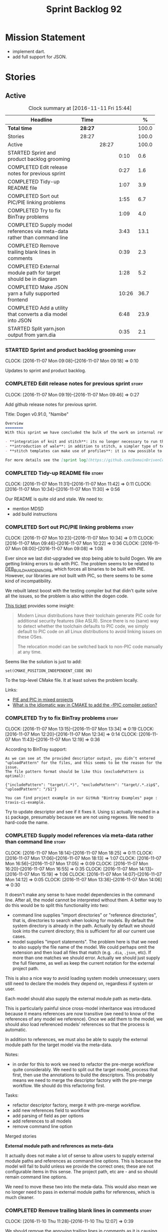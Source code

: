 #+title: Sprint Backlog 92
#+options: date:nil toc:nil author:nil num:nil
#+todo: STARTED | COMPLETED CANCELLED POSTPONED
#+tags: { story(s) epic(e) }

* Mission Statement

- implement dart.
- add full support for JSON.

* Stories

** Active

#+begin: clocktable :maxlevel 3 :scope subtree :indent nil :emphasize nil :scope file :narrow 75 :formula %
#+CAPTION: Clock summary at [2016-11-11 Fri 15:44]
| <75>                                                                        |         |       |       |       |
| Headline                                                                    | Time    |       |       |     % |
|-----------------------------------------------------------------------------+---------+-------+-------+-------|
| *Total time*                                                                | *28:27* |       |       | 100.0 |
|-----------------------------------------------------------------------------+---------+-------+-------+-------|
| Stories                                                                     | 28:27   |       |       | 100.0 |
| Active                                                                      |         | 28:27 |       | 100.0 |
| STARTED Sprint and product backlog grooming                                 |         |       |  0:10 |   0.6 |
| COMPLETED Edit release notes for previous sprint                            |         |       |  0:27 |   1.6 |
| COMPLETED Tidy-up README file                                               |         |       |  1:07 |   3.9 |
| COMPLETED Sort out PIC/PIE linking problems                                 |         |       |  1:55 |   6.7 |
| COMPLETED Try to fix BinTray problems                                       |         |       |  1:09 |   4.0 |
| COMPLETED Supply model references via meta-data rather than command line    |         |       |  3:43 |  13.1 |
| COMPLETED Remove trailing blank lines in comments                           |         |       |  0:39 |   2.3 |
| COMPLETED External module path for target should be in diagram              |         |       |  1:28 |   5.2 |
| COMPLETED Make JSON yarn a fully supported frontend                         |         |       | 10:26 |  36.7 |
| COMPLETED Add a utility that converts a dia model into JSON                 |         |       |  6:48 |  23.9 |
| STARTED Split yarn.json output from yarn.dia                                |         |       |  0:35 |   2.1 |
#+TBLFM: $5='(org-clock-time% @3$2 $2..$4);%.1f
#+end:

*** STARTED Sprint and product backlog grooming                       :story:
    CLOCK: [2016-11-07 Mon 09:08]--[2016-11-07 Mon 09:18] =>  0:10

Updates to sprint and product backlog.

*** COMPLETED Edit release notes for previous sprint                  :story:
    CLOSED: [2016-11-07 Mon 10:10]
    CLOCK: [2016-11-07 Mon 09:19]--[2016-11-07 Mon 09:46] =>  0:27

Add github release notes for previous sprint.

Title: Dogen v0.91.0, "Namibe"

#+begin_src markdown
Overview
========
With this sprint we have concluded the bulk of the work on internal refactoring. There were also a number of user visible changes:

- **integration of knit and stitch**: its no longer necessary to run the stand alone executable to transform stitch templates; elements can be configured to run this automatically as part of knitting.
- **introduction of wale**: in addition to stitch, a simpler type of templates was introduced.
- **stitch templates can make use of profiles**: it is now possible to avoid duplication in stitch templates by creating profiles.

For more details see the [sprint log](https://github.com/DomainDrivenConsulting/dogen/blob/master/doc/agile/sprint_backlog_91.org).
#+end_src

*** COMPLETED Tidy-up README file                                     :story:
    CLOSED: [2016-11-07 Mon 11:32]
    CLOCK: [2016-11-07 Mon 11:31]--[2016-11-07 Mon 11:42] =>  0:11
    CLOCK: [2016-11-07 Mon 10:34]--[2016-11-07 Mon 11:30] =>  0:56

Our README is quite old and stale. We need to:

- mention MDSD
- add build instructions

*** COMPLETED Sort out PIC/PIE linking problems                       :story:
    CLOSED: [2016-11-07 Mon 13:22]
    CLOCK: [2016-11-07 Mon 10:23]--[2016-11-07 Mon 10:34] =>  0:11
    CLOCK: [2016-11-07 Mon 09:46]--[2016-11-07 Mon 10:22] =>  0:36
    CLOCK: [2016-11-07 Mon 08:00]--[2016-11-07 Mon 09:08] =>  1:08


Ever since we last dist-upgraded we stop being able to build Dogen. We
are getting linking errors to do with PIC. The problem seems to be
related to [[https://wiki.debian.org/Hardening#DEB_BUILD_HARDENING_PIE_.28gcc.2Fg.2B-.2B-_-fPIE_-pie.29][DEB_BUILD_HARDENING_PIE]], which forces all binaries to be
built with PIE. However, our libraries are not built with PIC, so
there seems to be some kind of incompatibility.

We rebuilt latest boost with the testing compiler but that didn't
quite solve all the issues, so the problem is also within the dogen
code.

[[https://github.com/ldc-developers/ldc/pull/1664][This ticket]] provides some insight:

#+begin_quote
Modern Linux distributions have their toolchain generate PIC code for
additional security features (like ASLR).
Since there is no (sane) way to detect whether the toolchain defaults to
PIC code, we simply default to PIC code on all Linux
distributions to avoid linking issues on these OSes.

The relocation model can be switched back to non-PIC code manually at
any time.
#+end_quote

Seems like the solution is just to add:

#+begin_src
set(CMAKE_POSITION_INDEPENDENT_CODE ON)
#+end_src

To the top-level CMake file. It at least solves the problem locally.

Links:

- [[https://cmake.org/pipermail/cmake/2010-September/039468.html][PIE and PIC in mixed projects]]
- [[http://stackoverflow.com/questions/38296756/what-is-the-idiomatic-way-in-cmake-to-add-the-fpic-compiler-option][What is the idiomatic way in CMAKE to add the -fPIC compiler option?]]

*** COMPLETED Try to fix BinTray problems                             :story:
    CLOSED: [2016-11-07 Mon 16:30]
    CLOCK: [2016-11-07 Mon 13:15]--[2016-11-07 Mon 13:34] =>  0:19
    CLOCK: [2016-11-07 Mon 12:20]--[2016-11-07 Mon 12:34] =>  0:14
    CLOCK: [2016-11-07 Mon 11:43]--[2016-11-07 Mon 12:19] =>  0:36

According to BinTray support:

#+begin_src
As we can see at the provided descriptor output, you didn’t entered "uploadPattern" for the files, and this seems to be the reason for the issue.
The file pattern format should be like this (excludePattern is optimal):

{"includePattern": "target/(.*)", "excludePattern": "target/.*.zip$", "uploadPattern": "/$1"}

You can find project example in our GitHub "Bintray Examples" page : travis-ci-example.
#+end_src

Try to update descriptor and see if it fixes it. Using =$1= actually
resulted in a =$1= package, presumably because we are not using
regexes. We need to hard-code the name.

*** COMPLETED Supply model references via meta-data rather than command line :story:
    CLOSED: [2016-11-07 Mon 18:28]
    CLOCK: [2016-11-07 Mon 18:14]--[2016-11-07 Mon 18:25] =>  0:11
    CLOCK: [2016-11-07 Mon 17:06]--[2016-11-07 Mon 18:13] =>  1:07
    CLOCK: [2016-11-07 Mon 16:56]--[2016-11-07 Mon 17:05] =>  0:09
    CLOCK: [2016-11-07 Mon 16:20]--[2016-11-07 Mon 16:55] =>  0:35
    CLOCK: [2016-11-07 Mon 14:13]--[2016-11-07 Mon 15:19] =>  1:06
    CLOCK: [2016-11-07 Mon 14:07]--[2016-11-07 Mon 14:12] =>  0:05
    CLOCK: [2016-11-07 Mon 13:36]--[2016-11-07 Mon 14:06] =>  0:30

It doesn't make any sense to have model dependencies in the command
line. After all, the model cannot be interpreted without them. A
better way to do this would be to split this functionality into two:

- command line supplies "import directories" or "reference
  directories", that is, directories to search when looking for
  models. By default the system directory is already in the
  path. Actually by default we should look into the current directory;
  this is sufficient for all our current use cases.
- model supplies "import statements". The problem here is that we need
  to also supply the file name of the model. We could perhaps omit the
  extension and then load all files that match (e.g. =.dia=, =.json=,
  etc). If more than one matches we should error. Actually we should
  just supply the full filename, as well as keep the current notation
  for the external project path.

This is also a nice way to avoid loading system models unnecessary;
users still need to declare the models they depend on, regardless if
system or user.

Each model should also supply the external module path as meta-data.

This is particularly painful since cross-model inheritance was
introduced because it means references are now transitive (we need to
know of the references of any model we reference). Once we add them to
the model, we should also load referenced models' references so that
the process is automatic.

In addition to references, we must also be able to supply the external
module path for the target model via the meta-data.

Notes:

- in order for this to work we need to refactor the pre-merge workflow
  quite considerably. We need to split out the target model, process
  that first, then use the annotations to build the descriptors. This
  probably means we need to merge the descriptor factory with the
  pre-merge workflow. We should do this refactoring first.

Tasks:

- refactor descriptor factory, merge it with pre-merge workflow.
- add new references field to workflow
- add parsing of field as per options
- add references to all models
- remove command line option

Merged stories

*External module path and references as meta-data*

It actually does not make a lot of sense to allow users to supply
external module paths and references as command line options. This is
because the model will fail to build unless we provide the correct
ones; these are not configurable items in this sense. The project
path, etc are - and so should remain command line options.

We need to move these two into the meta-data. This would also mean we
no longer need to pass in external module paths for references, which
is much cleaner.

*** COMPLETED Remove trailing blank lines in comments                 :story:
    CLOSED: [2016-11-10 Thu 12:07]
    CLOCK: [2016-11-10 Thu 11:28]--[2016-11-10 Thu 12:07] =>  0:39

We should remove the annoying trailing lines in comments as it is
causing spurious diffs with JSON.

*** COMPLETED External module path for target should be in diagram    :story:
    CLOSED: [2016-11-10 Thu 22:38]
    CLOCK: [2016-11-10 Thu 22:39]--[2016-11-10 Thu 22:41] =>  0:02
    CLOCK: [2016-11-10 Thu 22:15]--[2016-11-10 Thu 22:38] =>  0:23
    CLOCK: [2016-11-10 Thu 21:29]--[2016-11-10 Thu 22:14] =>  0:45
    CLOCK: [2016-11-08 Tue 15:46]--[2016-11-08 Tue 16:04] =>  0:18

We should have a way to provide external module path from within the
diagram, like we do with references. It really does not make sense to
provide different values for this since the code will not work (and
since the external module path for the references is already in the
diagram).

This has a few interesting implications:

- we won't need to provide the pseudo kvps for references like we do
  now, since the models themselves will already have the external
  module path.
- the annotation can be a yarn.dia field like =yarn.dia.comment= is;
  this would allow us to process it early on in the front-end rather
  than in the guts of yarn. The downside is that we need to figure out
  how to update all elements once the external module path is
  known. However, since references are computing during merging, this
  means we do not have to worry about them.
- actually this is not quite so simple. The keys for the maps use the
  external module path, so they all need to be recomputed; all objects
  need to be reinserted. We need to somehow figure this information
  out before we do any processing to the diagram. We could go directly
  to the processed objects and look for this kvp before we generate
  the graph. We need to locate a UML note that has no parent, with a
  comment which applies to parent object; the comment processor can
  extract the external module directly. We can supply it to the
  builder and the rest of the processing remains the same.
- in JSON we can supply external module path as part of JSON itself
  rather than an annotation. In addition, we can do this up front
  before we process any elements so there is no need to
  update/post-process the entire model.

*Previous Understanding*

- this is not an issue as the name builder does the splitting.

A related problem is that we do not support nested external module
paths at present; the code seems to assume it is only one module
deep. This can be fixed by adding some processing code in name factory
for the cases where external module path is a string (i.e. look for
=::= and split accordingly).

*** COMPLETED Make JSON yarn a fully supported frontend               :story:
    CLOSED: [2016-11-11 Fri 15:09]
    CLOCK: [2016-11-11 Fri 14:40]--[2016-11-11 Fri 15:09] =>  0:29
    CLOCK: [2016-11-10 Thu 18:13]--[2016-11-10 Thu 18:16] =>  0:03
    CLOCK: [2016-11-10 Thu 12:07]--[2016-11-10 Thu 12:12] =>  0:05
    CLOCK: [2016-11-10 Thu 10:00]--[2016-11-10 Thu 11:27] =>  1:27
    CLOCK: [2016-11-09 Wed 20:45]--[2016-11-09 Wed 21:38] =>  0:53
    CLOCK: [2016-11-09 Wed 12:35]--[2016-11-09 Wed 13:20] =>  0:45
    CLOCK: [2016-11-08 Tue 14:11]--[2016-11-08 Tue 15:45] =>  1:34
    CLOCK: [2016-11-08 Tue 14:08]--[2016-11-08 Tue 14:10] =>  0:02
    CLOCK: [2016-11-08 Tue 14:03]--[2016-11-08 Tue 14:07] =>  0:04
    CLOCK: [2016-11-08 Tue 13:40]--[2016-11-08 Tue 14:02] =>  0:22
    CLOCK: [2016-11-08 Tue 12:40]--[2016-11-08 Tue 12:50] =>  0:10
    CLOCK: [2016-11-08 Tue 11:46]--[2016-11-08 Tue 12:05] =>  0:19
    CLOCK: [2016-11-08 Tue 11:07]--[2016-11-08 Tue 11:45] =>  0:38
    CLOCK: [2016-11-08 Tue 10:51]--[2016-11-08 Tue 11:06] =>  0:15
    CLOCK: [2016-11-08 Tue 10:25]--[2016-11-08 Tue 10:50] =>  0:25
    CLOCK: [2016-11-08 Tue 08:30]--[2016-11-08 Tue 09:18] =>  0:48
    CLOCK: [2016-11-07 Mon 22:56]--[2016-11-07 Mon 23:02] =>  0:06
    CLOCK: [2016-11-07 Mon 22:54]--[2016-11-07 Mon 22:55] =>  0:01
    CLOCK: [2016-11-07 Mon 22:51]--[2016-11-07 Mon 22:53] =>  0:02
    CLOCK: [2016-11-07 Mon 22:43]--[2016-11-07 Mon 22:50] =>  0:07
    CLOCK: [2016-11-07 Mon 22:05]--[2016-11-07 Mon 22:42] =>  0:37
    CLOCK: [2016-11-07 Mon 21:42]--[2016-11-07 Mon 22:04] =>  0:22
    CLOCK: [2016-11-07 Mon 20:49]--[2016-11-07 Mon 21:41] =>  0:52

#+begin_quote
*Story*: As a dogen user, I want to be able to write my domain models
in JSON since I don't have any need for UML visualisation.
#+end_quote

At present we are using an yarn JSON format to supply Dogen the system
libraries. However, there is nothing stopping us from having a
full-blown JSON frontend useful for code generation. For this we need:

- flag to state if its a target model or not;
- ability to supply external module path;
- ability to supply all of the missing information for yarn types
  (properties for object, stereotypes, enumerations, etc).

In order to test this we could generate a model from both Dia and JSON
and make sure we arrive at the same yarn.

As part of this work we probably need to create a new stage in the yarn
pipeline where we populate:

- inheritance related properties (is_parent, leaves, is_final)

We need to look at the dia to sml transformer and see what it is doing
that is also required by JSON and move it to yarn.

We should have a look at the Boost Fusion approach:

- [[http://jrruethe.github.io/blog/2015/05/21/boost-fusion-json-serializer/][Boost Fusion JSON Serialiser]]

*** COMPLETED Add a utility that converts a dia model into JSON        :epic:
    CLOSED: [2016-11-11 Fri 15:09]
    CLOCK: [2016-11-11 Fri 12:52]--[2016-11-11 Fri 13:16] =>  0:24
    CLOCK: [2016-11-11 Fri 10:08]--[2016-11-11 Fri 11:04] =>  0:56
    CLOCK: [2016-11-11 Fri 09:15]--[2016-11-11 Fri 10:07] =>  0:52
    CLOCK: [2016-11-10 Thu 22:41]--[2016-11-10 Thu 22:52] =>  0:11
    CLOCK: [2016-11-10 Thu 17:15]--[2016-11-10 Thu 18:10] =>  0:55
    CLOCK: [2016-11-10 Thu 16:40]--[2016-11-10 Thu 17:14] =>  0:34
    CLOCK: [2016-11-10 Thu 16:23]--[2016-11-10 Thu 16:39] =>  0:16
    CLOCK: [2016-11-10 Thu 15:15]--[2016-11-10 Thu 16:22] =>  1:07
    CLOCK: [2016-11-10 Thu 14:09]--[2016-11-10 Thu 14:42] =>  0:33
    CLOCK: [2016-11-10 Thu 12:13]--[2016-11-10 Thu 13:13] =>  1:00

#+begin_quote
*Story*: As a dogen user, I want to convert some Dia models into JSON
documents whenever I don't require UML and diagram formatting, so that
I don't have to generate the documents manually.
#+end_quote

It would be great if one could take a dia model and convert it into a
JSON representation. This would allow users to take models that are
not particularly useful in UML and convert them into JSON.

Name according to convention: tailor. General coversion tool.

Notes:

- we need to sort objects to ensure we always get them in the same
  order.

: /home/marco/Development/DomainDrivenConsulting/dogen/build/scripts/build.linux.sh Release gcc /usr/local/personal tailor && /home/marco/Development/DomainDrivenConsulting/dogen/build/scripts/build.linux.sh Release gcc /usr/local/personal tailor_all_primitives && /home/marco/Development/DomainDrivenConsulting/dogen/build/scripts/build.linux.sh Release gcc /usr/local/personal indent_json_yarn.json_all_primitives.json

*** STARTED Split yarn.json output from yarn.dia                      :story:
    CLOCK: [2016-11-11 Fri 15:09]--[2016-11-11 Fri 15:44] =>  0:35

As a quick hack we just piggy-backed on the existing yarn.dia tests
and added yarn.json support. However this is not ideal because we have
made the tests more brittle. In addition, we also have the problem of
not cleaning up the actual directory.

Tasks:

- split the actual directories;
- add diff targets for both json and dia;
- ensure we delete the actual directories before running the test.

*** Merge properties factory with stitching factory                   :story:

In stitch we still have a few classes that are light on
responsibilities. One case is the stitching properties factory, traits
etc. We should merge all of this into a single class, properties
factory.

*** Rename project directory path                                     :story:

The C++ options have an attribute called
=project_directory_path=. This is a bit misleading; it is actually the
top-level directory that will contain the project directory. In
addition, this is not really C++ specific at all; it would apply to
any kernel and sub-kernel. We should rename it and move it to output
options.

*** Add log-level to command line                                     :story:

We are now increasingly logging at trace levels. We need to allow
users to supply a more fine-grained log configuration. This could be
done by simply allowing users to set the log level via a command-line
flag: =log_level=. It would replace verbose.

*** Create a tool to generate product skeletons                       :story:

Now that dogen is evolving to a MDSD tool, it would be great to be
able to create a complete product skeleton from a tool. This would
entail:

- directory structure. We should document our standard product
  directory structure as part of this exercise. Initial document added
  to manual as "project_structure.org".
- licence: user can choose one.
- copyright: input by user, used in CMakeFiles, etc. added to the
  licence.
- CI support: travis, appveyor
- EDE support:
- CMake support: top-level CMakefiles, CPack. versioning
  templates, valgrind, doxygen. For CTest we should also generate a
  "setup cron" and "setup windows scheduler" scripts. User can just
  run these from the build machine and it will start running CTest.
- conan support: perhaps with just boost for now
- agile with first sprint
- README with emblems.

Name for the tool: dart.

Tool should have different "template sets" so that we could have a
"standard dogen product" but users can come up with other project
structures.

Tool should add FindODB if user wants ODB support. Similar for EOS
when we support it again. We should probably have HTTP links to the
sources of these packages and download them on the fly.

Tool should also create git repo and do first commit (optional).

For extra bonus points, we should create a project in GitHub, Travis
and AppVeyor from dart.

We should also generate a RPM/Deb installation script for at least
boost, doxygen, build essentials, clang.

We should also consider a "refresh" or "force" statement, perhaps on a
file-by-file basis, which would allow one to regenerate all of these
files. This would be useful to pick-up changes in travis files, etc.

One problem with travis files is that each project has its own
dependencies. We should move these over to a shell script and call
these. The script is not generated or perhaps we just generate a
skeleton. This also highlights the issue that we have different kinds
of files:

- files that we generate and expect the user to modify;
- files that we generate but don't expect user modifications;
- files that the user generates.

We need a way to classify these.

Dart should use stitch templates to generate files.

We may need some options such as "generate boost test ctest
integration", etc.

Notes:

- [[https://github.com/elbeno/skeleton][Skeleton]]: project to generate c++ project skeletons.

*** Consider adding =artefact_set= to formatters' model               :story:

We are using collections of artefacts quite a bit, and it makes sense
to create an abstraction for it such as a =artefact_set=. However, for
this to work properly we need to add at least one basic behaviour: the
ability to merge two artefact sets. Or else we will end up having to
unpack the artefacts, then merging them, then creating a new artefact
set.

Problem is, we either create the artefact set as a non-generatable
type - not ideal - or we create it as generatable and need to add this
as a free function. We need to wait until dogen has support for
merging code generation.

*** Consider supplying element configuration as a parameter           :story:

Figure out if element configuration is context or if it is better
expressed as a stand alone formatting parameter.

*** Formatters' repository should be created in quilt                 :story:

At present we are creating the formatters' repository in
=quilt.cpp=. However it will be shared by all backends in the
kernel. Move it up to =quilt= level and supply it as a paramter to the
backends.

*** Initialise formatters in the formatter's translation unit         :story:

At present we are initialising the formatters in each of the facet
initialisers. However, it makes more sense to initialise them on the
translation unit for each formatter. This will also make life easier
when we move to a mustache world where there may not be a formatter
header file at all.

*** Add knobs to control output of constructors and operators         :story:

At present we are outputting all of the default constructors and the
operators in the handcrafted templates. Ideally it should just be the
class name. We need a way of controlling all of the default
constructors and all of the operators in one go so we can set it on
the handcrafted profile.

** Deprecated
*** CANCELLED Add region support to stitch                            :story:
    CLOSED: [2016-10-25 Tue 11:05]

*Rationale*: This requires too much engineering effort. Decided on a
simpler approach.

- extend stitch to allow injecting external kvps such as
  decoration. This can probably be done manually but needs to be
  investigated.
- extend stitch to support named regions; the text template will
  preserve the names after template instantiation.
- note: regions are a property of the artefact. knit will also have to
  support regions. Perhaps we should start having well-defined regions
  such as =decoration.preamble=, =decoration.postamble=, etc.
